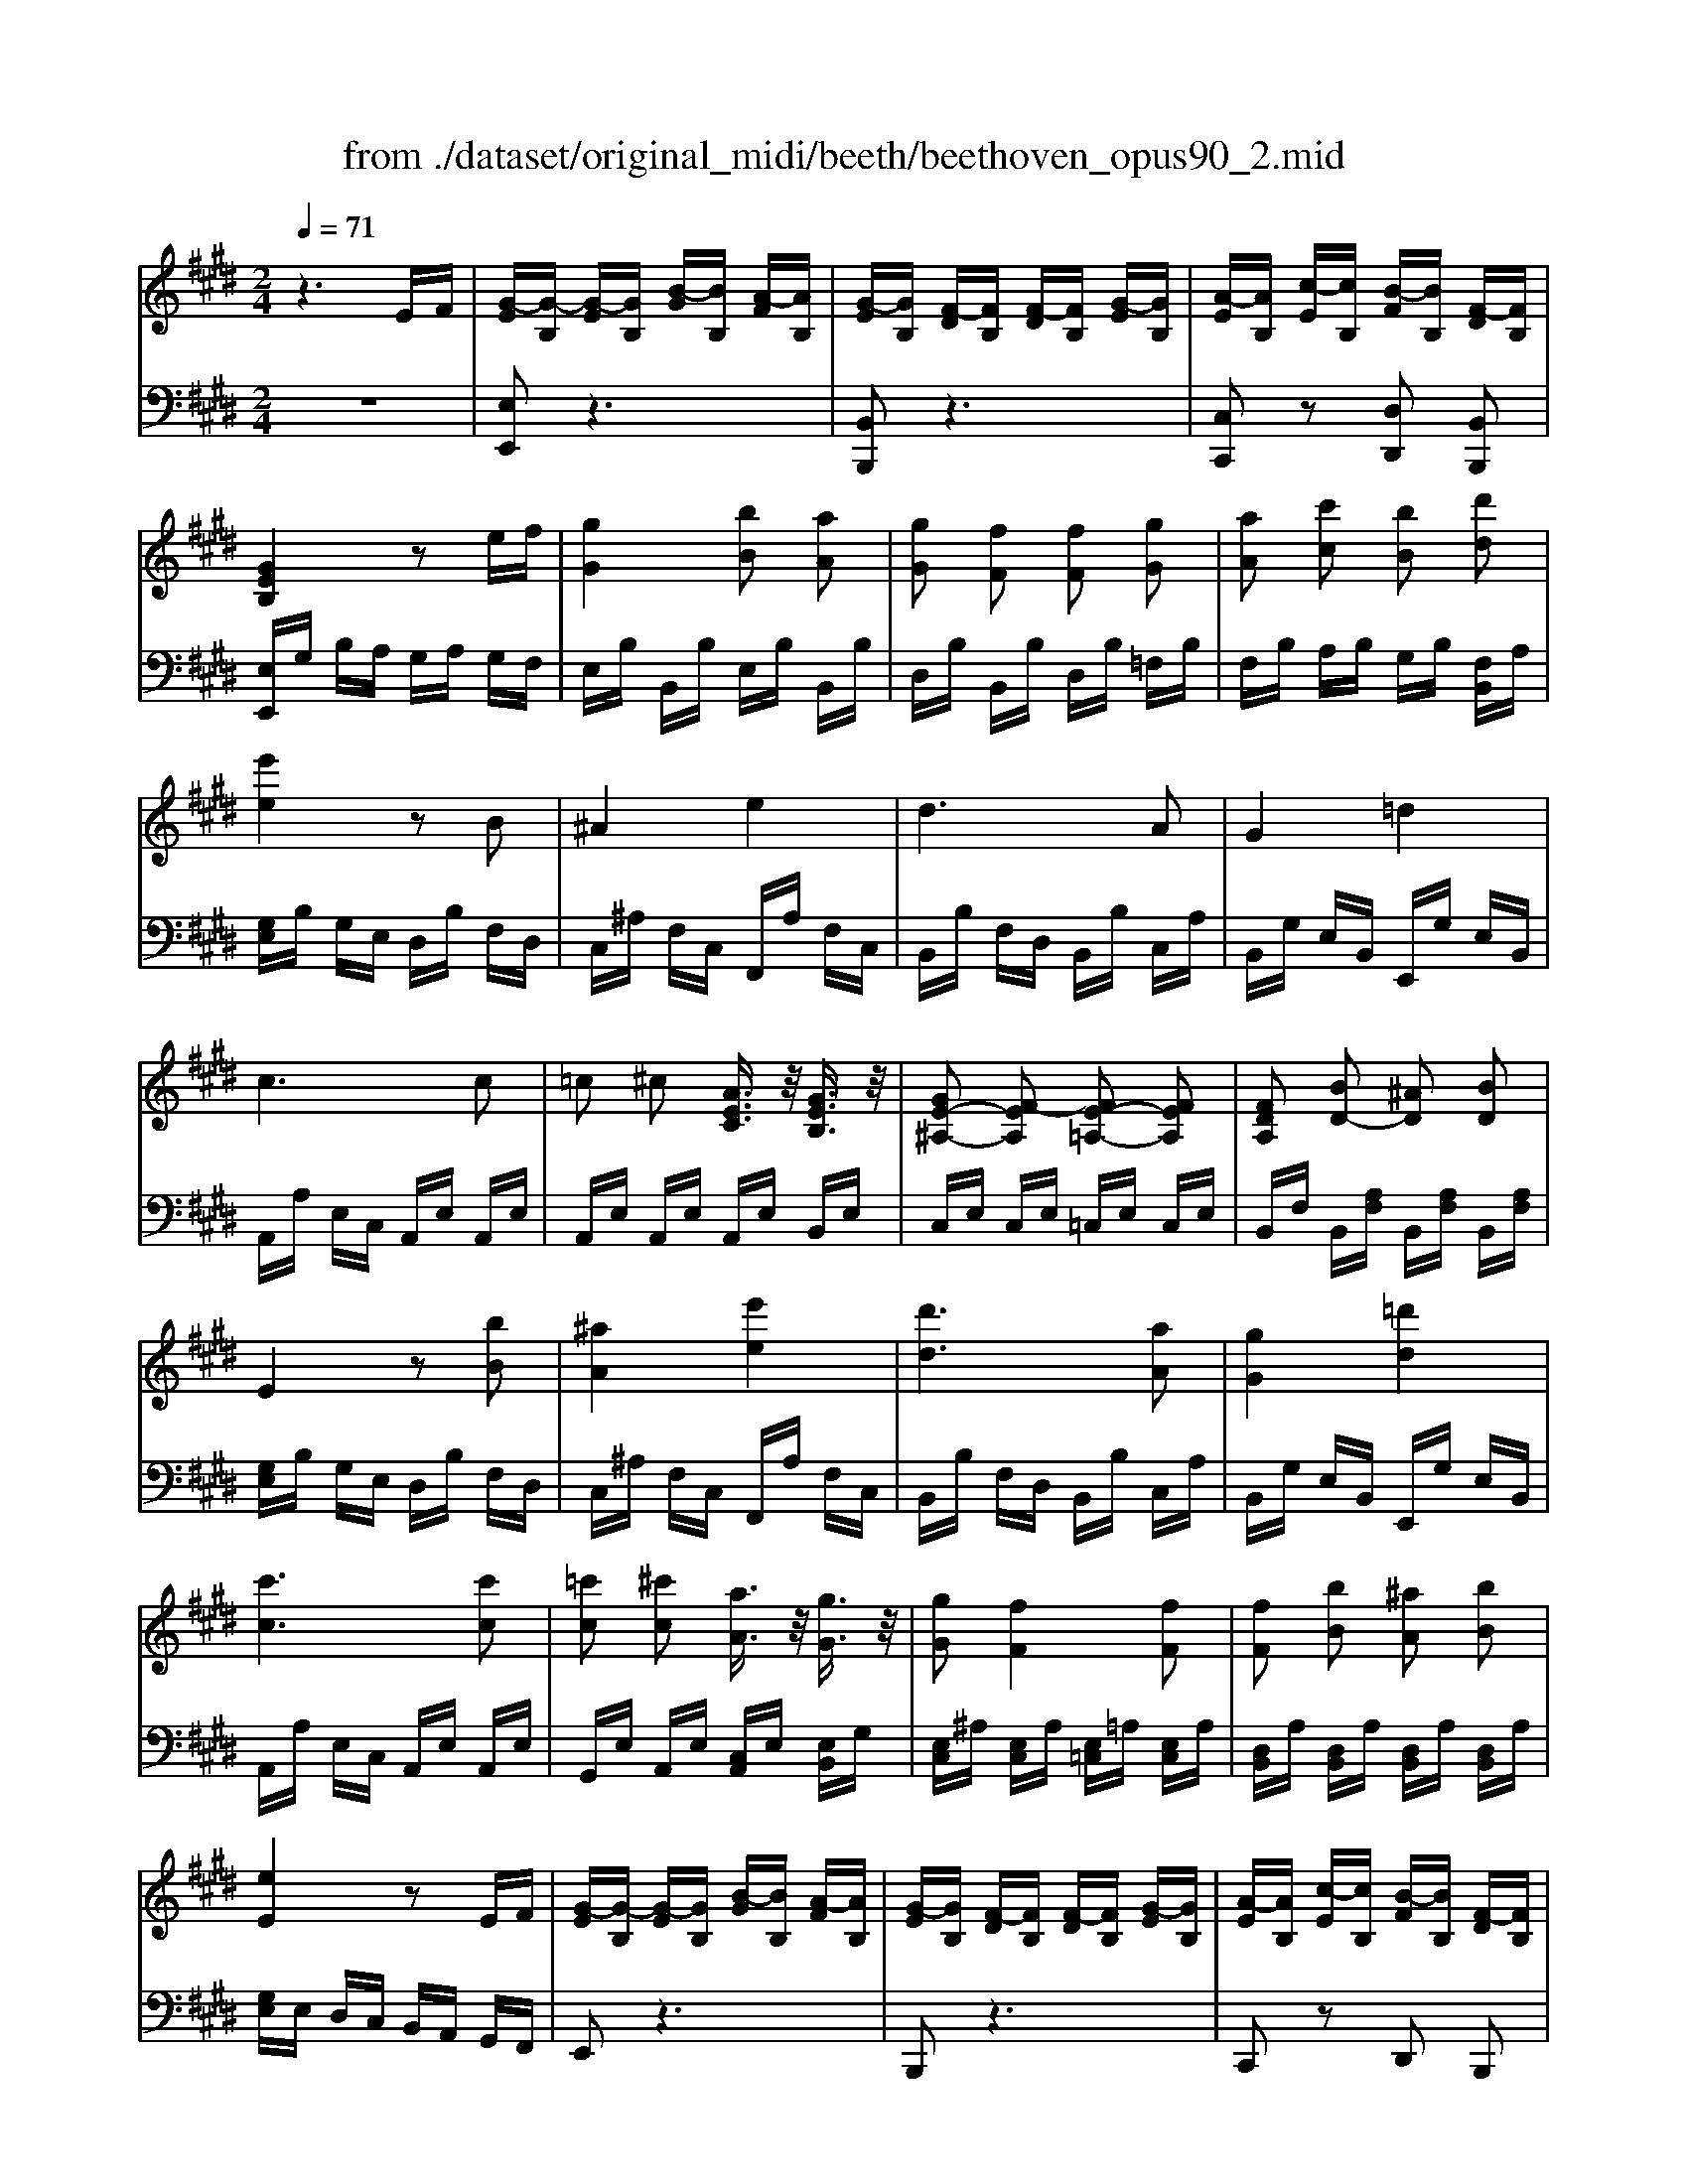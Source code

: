 X: 1
T: from ./dataset/original_midi/beeth/beethoven_opus90_2.mid
M: 2/4
L: 1/16
Q:1/4=71
K:E % 4 sharps
V:1
%%MIDI program 0
z6 EF| \
[G-E][G-B,] [G-E][GB,] [B-G][BB,] [A-F][AB,]| \
[G-E][GB,] [F-D][FB,] [F-D][FB,] [G-E][GB,]| \
[A-E][AB,] [c-E][cB,] [B-F][BB,] [F-D][FB,]|
[GEB,]4 z2 ef| \
[gG]4 [bB]2 [aA]2| \
[gG]2 [fF]2 [fF]2 [gG]2| \
[aA]2 [c'c]2 [bB]2 [d'd]2|
[e'e]4 z2 B2| \
^A4 e4| \
d6 A2| \
G4 =d4|
c6 c2| \
=c2 ^c2 [AEC]3/2z/2 [GEB,]3/2z/2| \
[GE-^A,-]2 [F-EA,]2 [FE-=A,-]2 [FEA,]2| \
[FDA,]2 [BD-]2 [^AD]2 [BD]2|
E4 z2 [bB]2| \
[^aA]4 [e'e]4| \
[d'd]6 [aA]2| \
[gG]4 [=d'd]4|
[c'c]6 [c'c]2| \
[=c'c]2 [^c'c]2 [aA]3/2z/2 [gG]3/2z/2| \
[gG]2 [fF]4 [fF]2| \
[fF]2 [bB]2 [^aA]2 [bB]2|
[eE]4 z2 EF| \
[G-E][G-B,] [G-E][GB,] [B-G][BB,] [A-F][AB,]| \
[G-E][GB,] [F-D][FB,] [F-D][FB,] [G-E][GB,]| \
[A-E][AB,] [c-E][cB,] [B-F][BB,] [F-D][FB,]|
[GEB,]2 z2 [fe-]/2e/2d ef| \
[ag-]/2g/2f ga [bB]2 [aA]2| \
[gG]2 [fF]2 [fF]2 [gG]2| \
[aA]2 [c'c]2 [bB]2 [d'ad]3/2z/2|
[e'ge]4 z2 [GE]z| \
[GE]6 [eGE]z| \
[dGFD]6 [GFD]z| \
[GFD]6 [dGFD]z|
[eGE]6 [GE]z| \
[GE]6 [eGE]z| \
[eFE]6 [EC]z| \
[EB,]6 [eBE]z|
[ec^AE]6 z2| \
[c'e]6 [bd]2| \
[bd]2 [^ac]2 [ac]2 [bd]2| \
[c'e]6 [bd]2|
[^ac]2 [c'e]2 [bd]2 [ac]2| \
[bf]2 ^a2 g2 f2| \
g2 f2 e2 d2| \
d6 ef|
c2 fg fg fg| \
[e'-c'-f][e'-c'-g] [e'-c'-f][e'-c'-g] [e'-c'-f][e'c'g] [d'-b-f][d'bg]| \
[d'-b-f][d'bg] [c'-^a-f][c'ag] [c'-a-f][c'ag] [d'-b-f][d'bg]| \
[e'-c'-f][e'-c'-g] [e'-c'-f][e'-c'-g] [e'-c'-f][e'c'g] [d'-b-f][d'bg]|
[c'-^a][c'f] [g'-e'][g'f] [f'-d'][f'f] [e'-c'][e'f]| \
[d'-b][d'f] [f'-d'][f'f] [e'-c'][e'f] [d'-b][d'f]| \
[c'-^a][c'f] [e'-c'][e'f] [d'-b][d'f] [c'-a][c'f]| \
b-[bf] a-[a=c] g-[gc] g-[gc]|
[g=c]G ^Ac [d^c-]/2c/2=c ^cd| \
e=c ^cd [fe-]/2e/2d ef| \
gf ed ed cg| \
dc Bf cB ^Af|
[fdF]8| \
[ecE]4 [dBD]4| \
[cG]4 [B-G]4| \
[BF]4 [^AF-]2 [fF]2|
[fAF]8| \
[eAE]4 [dAFD]4| \
[cA]4 [B-F-D-]4| \
[BFD]4 [AFD]4|
Ad fd ad' f'd'| \
a'4 zD EF| \
[G-E][G-B,] [G-E][GB,] [B-G][BB,] [A-F][AB,]| \
[G-E][GB,] [F-D][FB,] [F-D][FB,] [G-E][GB,]|
[A-E][AB,] [c-E][cB,] [B-F][BB,] [F-D][FB,]| \
[GEB,]4 z2 ef| \
[gG]4 [bB]2 [aA]2| \
[gG]2 [fF]2 [fF]2 [gG]2|
[aA]2 [c'c]2 [bB]2 [d'd]2| \
[e'e]4 z2 B2| \
^A4 e4| \
d6 A2|
G4 =d4| \
c6 c2| \
=c2 ^c2 [AEC]3/2z/2 [GEB,]3/2z/2| \
[GE-^A,-]2 [F-EA,]2 [FE-=A,-]2 [FEA,]2|
[FDA,]2 [BD-]2 [^AD]2 [BD]2| \
E4 z2 [bB]2| \
[^aA]4 [e'e]4| \
[d'd]6 [aA]2|
[gG]4 [=d'd]4| \
[c'c]6 [c'c]2| \
[=c'c]2 [^c'c]2 [aA]3/2z/2 [gG]3/2z/2| \
[gG]2 [fF]4 [fF]2|
[fF]2 [bB]2 [^aA]2 [bB]2| \
[eE]4 z2 EF| \
[G-E][G-B,] [G-E][GB,] [B-G][BB,] [A-F][AB,]| \
[G-E][GB,] [F-D][FB,] [F-D][FB,] [G-E][GB,]|
[A-E][AB,] [c-E][cB,] [B-F][BB,] [F-D][FB,]| \
[GEB,]2 z2 [fe-]/2e/2d ef| \
[ag-]/2g/2f ga [bB]2 [aA]2| \
[gG]2 [fF]2 [fF]2 [gG]2|
[aA]2 [c'c]2 [bB]2 [d'ad]3/2z/2| \
[e'ge]4 z2 [GE]2| \
[AD-]2 [cD]2 [BE]2 [dA]3/2z/2| \
[eG]2 =G4 g2|
a2 =c'2 b2 [d'ad]3/2z/2| \
[e'=ge]4 z2 G2| \
A2 =c2 B2 [dA]z| \
[e=G]z [ge]z [=c'e]z [c'e]z|
[=c'e]z [c'a]z [=f'=d']z [f'd']z| \
[=f'=d']z [f'd']z [f'd']z [f'd']z| \
[=f'-=d'-]8| \
[=f'-=d'-]8|
[=f'=d']2 [f'd']4 [e'=c']z| \
=d'z [ad]z [=ge]2 [gdB]G| \
[e=c=G]8| \
[=f=dF]4 [e=c=G]4|
[=dA]4 [=c-A]4| \
[=c=G]4 [BG-]2 [gG]2| \
[=gdG]8| \
[=f=dF]4 [^d=c=GD]4|
[=dG]4 [=c-A]4| \
[=c=G]4 [cF]2 ^g2| \
[geG]8| \
[fdF]4 [ecG]4|
[dA]4 [c-^A]4| \
[cG]4 [=cG-]2 [gG]2| \
[g=fG]8| \
[fdF]4 [=fcGF]4|
[dA]4 [cA-]4| \
[=cA]4 [^cA]2 [af]2| \
[a-f-A-]8| \
[afA]8|
[d'-a-f-d-]8| \
[d'afd]8| \
[f'-d'-a-f-]8| \
[f'd'af]8|
fz A=c B^A BG| \
fz A=c B^A BG| \
fz A=c B^A B=A| \
GF GF ED EF|
[G-E][G-B,] [G-E][GB,] [B-G][BB,] [A-F][AB,]| \
[G-E][GB,] [F-D][FB,] [F-D][FB,] [G-E][GB,]| \
[A-E][AB,] [c-E][cB,] [B-F][BB,] [F-D][FB,]| \
[GEB,]4 z2 ef|
[gG]4 [bB]2 [aA]2| \
[gG]2 [fF]2 [fF]2 [gG]2| \
[aA]2 [c'c]2 [bB]2 [d'd]2| \
[e'e]4 z2 B2|
^A4 e4| \
d6 A2| \
G4 =d4| \
c6 c2|
=c2 ^c2 [AEC]3/2z/2 [GEB,]3/2z/2| \
[GE-^A,-]2 [F-EA,]2 [FE-=A,-]2 [FEA,]2| \
[FDA,]2 [BD-]2 [^AD]2 [BD]2| \
E4 z2 [bB]2|
[^aA]4 [e'e]4| \
[d'd]6 [aA]2| \
[gG]4 [=d'd]4| \
[c'c]6 [c'c]2|
[=c'c]2 [^c'c]2 [aA]3/2z/2 [gG]3/2z/2| \
[gG]2 [fF]4 [fF]2| \
[fF]2 [bB]2 [^aA]2 [bB]2| \
[eE]4 z2 EF|
[G-E][G-B,] [G-E][GB,] [B-G][BB,] [A-F][AB,]| \
[G-E][GB,] [F-D][FB,] [F-D][FB,] [G-E][GB,]| \
[A-E][AB,] [c-E][cB,] [B-F][BB,] [F-D][FB,]| \
[GEB,]2 z2 [fe-]/2e/2d ef|
[ag-]/2g/2f ga [bB]2 [aA]2| \
[gG]2 [fF]2 [fF]2 [gG]2| \
[aA]2 [c'c]2 [bB]2 [d'ad]3/2z/2| \
[e'ge]4 z2 [GE]z|
[GE]6 [eGE]z| \
[dGFD]6 [GD]z| \
[GE=D]6 [dED]z| \
[cEC]6 Cz|
[CB,]6 [BCB,]z| \
[ACA,]6 [afc]z| \
[afB]6 [AF]z| \
[AE]6 [aeA]z|
[afdA]2 z6| \
[f'a]6 [e'g]2| \
[e'g]2 [d'f]2 [d'f]2 [e'g]2| \
[f'a]6 [e'g]2|
[d'f]2 [f'a]2 [e'g]2 [d'fd]2| \
[e'e]2 d'2 c'2 b2| \
c'2 b2 a2 g2| \
g6 ab|
f2 Bc Bc Bc| \
[a-f-B][a-f-c] [a-f-B][a-f-c] [a-f-B][afc] [g-e-B][gec]| \
[g-e-B][gec] [f-d-B][fdc] [f-d-B][fdc] [g-e-B][gec]| \
[a-f-B][a-f-c] [a-f-B][a-f-c] [a-f-B][afc] [g-e-B][gec]|
[f-d][fB] [c'-a][c'B] [b-g][bB] [a-f][aB]| \
[g-e][gB] [b-g][bB] [a-f][aB] [g-e][gB]| \
[f-d][fB] [a-f][aB] [g-e][gB] [f-d][fA]| \
[e-B][eG] [=d-B][d=F] [c-B][cF] [c-B][cF]|
[c=F]c df [g^f-]/2f/2=f ^fg| \
a=f ^fg [ba-]/2a/2g ab| \
c'b ag ag fc'| \
gf eb fe db|
[bgB]8| \
[afA]4 [geB]4| \
[fc]4 [e-c]4| \
[eB]4 [dB-]2 [bB]2|
[b=dB]8| \
[a=dA]4 [gdBG]4| \
[f=d]4 [ed]4| \
[e=dB]4 [d'd]4|
[=d'd]8| \
[=f'f]8| \
[=f'f]F B=d fb d'b| \
=d'4 z2 e2|
=f2 g2 =g2 =d2| \
e2 =f2 e2 B2| \
[=cE-]4 [^cE]4| \
[=dD]4 a4-|
a2 ^a2 =a2 =f2| \
^a2 =f2 f2 c2| \
f2 c2 c2 ^A2| \
^a2 f2 f2 c2|
c'2 a2 a2 f2| \
=c'2 f2 b2 fz| \
z4 db de| \
fb fg ab ag|
fb fe db de| \
fb fg ab ag| \
fb fe db de| \
fb fg ab ag|
fb fe de dc| \
Bc DE FA GF| \
GB B,B GB FB| \
EB DB DB =FB|
FB AB GB Bd| \
Be Bf B=g B^g| \
[g-B][g-e] [g-B][ge] [b-e][bA] [a-c][ae]| \
[g-e][gB] [f-d][fB] [f-d][fB] [g-e][gB]|
[a-f][aB] [c'-g][c'B] [b-f][bB] [d'af]z| \
[e'ge]e BG BG Fd| \
Fe cF Ff cF| \
Fd BF DB EA|
EB GE Ee BE| \
Ee cA Ee Ee| \
Ee Ee Ee Ee| \
Ee Ee Ee Ee|
Dd BF Ff dA| \
G4 z2 [bB]2| \
[^aA]4 [e'e]4| \
[d'd]6 [aA]2|
[gG]4 [=d'd]4| \
[c'c]6 [c'c]2| \
[=c'c]2 [^c'c]2 [aA]3/2z/2 [gG]3/2z/2| \
[gG]2 [fF]4 [fF]2|
[fF]2 [bB]2 [^aA]2 [bB]2| \
[eE]2 [bB]2 [^aA]2 [bB]2| \
zd ba fd BA| \
zG bg eB AG|
[fF]2 [bB]2 [^aA]2 [bB]2| \
[=fF]2 [=d'd]2 [c'c]2 [d'd]2| \
c'2 f2 a2 c2| \
f2 c2 e2 F2|
B2 G2 B2 E2| \
D2 B2 [FD]2 [BD]2| \
z=D G=F zC A^F| \
zB bg zc c'a|
z=d d'b zc c'b| \
z6 CD| \
E2 =G2 F2 C2| \
[fD-]2 [c'D-]2 [bD-]2 [fD-]2|
[a-D]2 [a-F]2 [a-E]2 [a-C]2| \
[aE-]2 [aE-]2 [gE-]2 [eE-]2| \
[g-E]2 [g-E]2 [g-D]2 [g-B,]2| \
[gD]2 [ge]2 [fd]2 [dB]2|
[fd]2 [f=c]2 [e^c]2 [cA]2| \
[ec]2 [e^A]2 [dB]2 [BG]2| \
[=dB]2 [dG]2 [cA]2 [=c^D]2| \
[BE]2 [BC]2 [AD]F EF|
[G-E][G-B,] [G-E][GB,] [B-G][BB,] [A-F][AB,]| \
[G-E][GB,] [F-D][FB,] [F-D][FB,] [G-E][GB,]| \
[A-E][AB,] [c-E][cB,] [B-F][BB,] [F-D][FB,]| \
[G-B,][G-B,] [G-E][GB,] EB, [G-E][GB,]|
[A-E][AB,] [c-E][cB,] [B-F][BB,] [F-D][FB,]| \
[GEB,]4 z2 [gG]2| \
[aA]2 [c'c]2 [bB]2 [d'd]2| \
[e'e]4 z4|
z6 G2| \
F2 [fec]2 [ec-]2 [c'c]2| \
c'b ge dc BA| \
GF Ee dc c'b|
ag a'g' g'f' a'f'| \
e'd' f'a ag e'g| \
fc' bd e2 
V:2
%%clef bass
%%MIDI program 0
z8| \
[E,E,,]2 z6| \
[B,,B,,,]2 z6| \
[C,C,,]2 z2 [D,D,,]2 [B,,B,,,]2|
[E,E,,]G, B,A, G,A, G,F,| \
E,B, B,,B, E,B, B,,B,| \
D,B, B,,B, D,B, =F,B,| \
F,B, A,B, G,B, [F,B,,]A,|
[G,E,]B, G,E, D,B, F,D,| \
C,^A, F,C, F,,A, F,C,| \
B,,B, F,D, B,,B, C,A,| \
B,,G, E,B,, E,,G, E,B,,|
A,,A, E,C, A,,E, A,,E,| \
A,,E, A,,E, A,,E, B,,E,| \
C,E, C,E, =C,E, C,E,| \
B,,F, B,,[A,F,] B,,[A,F,] B,,[A,F,]|
[G,E,]B, G,E, D,B, F,D,| \
C,^A, F,C, F,,A, F,C,| \
B,,B, F,D, B,,B, C,A,| \
B,,G, E,B,, E,,G, E,B,,|
A,,A, E,C, A,,E, A,,E,| \
G,,E, A,,E, [C,A,,]E, [E,B,,]G,| \
[E,C,]^A, [E,C,]A, [E,=C,]=A, [E,C,]A,| \
[D,B,,]A, [D,B,,]A, [D,B,,]A, [D,B,,]A,|
[G,E,]E, D,C, B,,A,, G,,F,,| \
E,,2 z6| \
B,,,2 z6| \
C,,2 z2 D,,2 B,,,2|
E,,2 EB, EB, EB,| \
EB, EB, GB, FB,| \
EB, DB, DB, =FB,| \
FB, AB, GB, FB,|
EB, G,B, E,2 z2| \
CG, E,G, C,2 Cz| \
=CG, D,G, C,2 Cz| \
G,D, =C,D, G,,2 Cz|
CG, E,G, C,2 Cz| \
B,G, E,G, B,,2 B,z| \
^A,F, C,F, A,,2 A,,z| \
G,,E,, B,,,E,, G,,,2 [G,,G,,,]z|
[F,,F,,,]2 FG FG FG| \
[FC-^A,-][GC-A,-] [FC-A,-][GC-A,-] [FC-A,-][GCA,] [FD-B,-][GDB,]| \
[FD-B,-][GDB,] [FE-C-][GEC] [FE-C-][GEC] [FD-B,-][GDB,]| \
[FC-^A,-][GC-A,-] [FC-A,-][GC-A,-] [FC-A,-][GCA,] [FD-B,-][GDB,]|
[FE-C-][GEC] [FC-^A,-][GCA,] [FD-B,-][GDB,] [FE-C-][GEC]| \
[FD-][BD] FB EB DB| \
EB FB GB =FB| \
F-[GF-] [^AF-][BF-] [AF-][BF-] [cF-][dF]|
[^AF]2 GF GF GF| \
[GC-^A,-][FC-A,-] [GC-A,-][FC-A,-] [GC-A,-][FCA,] [GD-B,-][FDB,]| \
[GD-B,-][FDB,] [GE-C-][FEC] [GE-C-][FEC] [GD-B,-][FDB,]| \
[GC-^A,-][FC-A,-] [GC-A,-][FC-A,-] [GC-A,-][FCA,] [GD-B,-][FDB,]|
[EC-][FC] [^A,F,]F [B,G,]F [CA,]F| \
[DB,]F [B,G,]F [C^A,]F [DB,]F| \
[EC]F [C^A,]F [DB,]F [EC]F| \
DF DF DF DF|
[FD]2 z3G, ^A,=C| \
CG, ^A,=C [D^C-]/2C/2=C ^CD| \
ED EF GF E=F| \
F2 z2 F,2 z2|
 (3B,,2F,2D,2  (3B,,2B,2F,2| \
 (3C,2^A,2F,2  (3D,2B,2F,2| \
 (3E,2C2G,2  (3=F,2D2B,2| \
 (3F,2D2B,2  (3E,2C2^A,2|
D,B, F,D, B,,F, D,B,,| \
C,A, E,C, D,B, F,D,| \
E,C A,E, F,B, A,F,| \
F,B, A,F, =C,A, F,D,|
=C,A, F,D, C,A, F,D,| \
B,,A, F,D, B,,A, G,F,| \
[E,E,,]2 z6| \
[B,,B,,,]2 z6|
[C,C,,]2 z2 [D,D,,]2 [B,,B,,,]2| \
[E,E,,]G, B,A, G,A, G,F,| \
E,B, B,,B, E,B, B,,B,| \
D,B, B,,B, D,B, =F,B,|
F,B, A,B, G,B, [F,B,,]A,| \
[G,E,]B, G,E, D,B, F,D,| \
C,^A, F,C, F,,A, F,C,| \
B,,B, F,D, B,,B, C,A,|
B,,G, E,B,, E,,G, E,B,,| \
A,,A, E,C, A,,E, A,,E,| \
A,,E, A,,E, A,,E, B,,E,| \
C,E, C,E, =C,E, C,E,|
B,,F, B,,[A,F,] B,,[A,F,] B,,[A,F,]| \
[G,E,]B, G,E, D,B, F,D,| \
C,^A, F,C, F,,A, F,C,| \
B,,B, F,D, B,,B, C,A,|
B,,G, E,B,, E,,G, E,B,,| \
A,,A, E,C, A,,E, A,,E,| \
A,,E, A,,E, [C,A,,]E, [E,B,,]G,| \
[E,C,]^A, [E,C,]A, [E,=C,]=A, [E,C,]A,|
[D,B,,]A, [D,B,,]A, [D,B,,]A, [D,B,,]A,| \
[G,E,]E, D,C, B,,A,, G,,F,,| \
E,,2 z6| \
B,,,2 z6|
C,,2 z2 D,,2 B,,,2| \
E,,2 EB, EB, EB,| \
EB, EB, GB, FB,| \
EB, DB, DB, =FB,|
FB, AB, GB, FB,| \
EB, G,B, E,B, B,,B,| \
F,B, A,B, G,B, F,B,| \
E,B, EB, EB, EB,|
FB, AB, =GB, FB,| \
EB, =G,B, E,B, B,,B,| \
F,B, A,B, =G,B, F,B,| \
E,E =D,D =C,C B,,B,|
A,,A, =G,,G, =F,,F, E,,E,| \
=D,,D, =C,,C, B,,,B,, A,,,A,,| \
=G,,,G,, B,,,B,, =D,,D, F,,F,| \
=G,,G, B,,B, =D,D F,F|
=G,G A,A B,B =Cc| \
=F=c ^Fc =Gc G,z| \
 (3=C,2=G,2E,2  (3C,2C2G,2| \
 (3=D,2B,2=G,2  (3E,2=C2G,2|
 (3=F,2=D2A,2  (3^F,2^D2=C2| \
 (3=G,2E2=C2 =F,3/2F-[F=D-B,-]/2[DB,]| \
=C=G, D,G, C,C G,C,| \
=D,B, =G,D, ^D,=C G,D,|
=F,=D G,F, ^F,^D =CF,| \
=G,D =CG, ^G,D CD| \
[CC,]3/2G,-[G,E,-]/2E,  (3C,2C2G,2| \
 (3D,2=C2G,2  (3E,2^C2G,2|
 (3F,2D2A,2  (3=G,2E2C2| \
 (3G,2E2C2 G,D =CD| \
[CC,]G, =F,G, C,C G,C,| \
D,=C G,D, =F,^C G,F,|
F,C A,F, F,C A,F,| \
F,C A,F, E,C A,E,| \
[B,D,]2 A,=C B,^A, B,F,| \
D,C, D,B,, D,/2z3/2 F,/2z3/2|
z2 A,=C B,^A, B,F,| \
D,C, D,B,, D,/2z3/2 F,/2z3/2| \
z2 A,=C B,^A, B,F,| \
D,C, D,B,, D,C, D,F,|
A,z D,2 F,2 B,2| \
A,z D,2 F,2 B,2| \
A,z D,2 F,2 B,2-| \
B,A, B,A, G,A, G,F,|
[E,E,,]2 z6| \
[B,,B,,,]2 z6| \
[C,C,,]2 z2 [D,D,,]2 [B,,B,,,]2| \
[E,E,,]G, B,A, G,A, G,F,|
E,B, B,,B, E,B, B,,B,| \
D,B, B,,B, D,B, =F,B,| \
F,B, A,B, G,B, [F,B,,]A,| \
[G,E,]B, G,E, D,B, F,D,|
C,^A, F,C, F,,A, F,C,| \
B,,B, F,D, B,,B, C,A,| \
B,,G, E,B,, E,,G, E,B,,| \
A,,A, E,C, A,,E, A,,E,|
A,,E, A,,E, A,,E, B,,E,| \
C,E, C,E, =C,E, C,E,| \
B,,F, B,,[A,F,] B,,[A,F,] B,,[A,F,]| \
[G,E,]B, G,E, D,B, F,D,|
C,^A, F,C, F,,A, F,C,| \
B,,B, F,D, B,,B, C,A,| \
B,,G, E,B,, E,,G, E,B,,| \
A,,A, E,C, A,,E, A,,E,|
A,,E, A,,E, [C,A,,]E, [E,B,,]G,| \
[E,C,]^A, [E,C,]A, [E,=C,]=A, [E,C,]A,| \
[D,B,,]A, [D,B,,]A, [D,B,,]A, [D,B,,]A,| \
[G,E,]E, D,C, B,,A,, G,,F,,|
E,,2 z6| \
B,,,2 z6| \
C,,2 z2 D,,2 B,,,2| \
E,,2 EB, EB, EB,|
EB, EB, GB, FB,| \
EB, DB, DB, =FB,| \
FB, AB, GB, FB,| \
EB, G,B, E,2 z2|
CG, E,G, C,2 Cz| \
=CG, D,G, C,2 Cz| \
B,G, E,G, B,,2 B,z| \
A,E, C,E, A,,2 A,z|
G,=F, C,F, G,,2 G,z| \
F,C, A,,C, F,,2 Fz| \
DB, F,B, D,2 D,z| \
=C,A,, E,,A,, C,,2 [CC,]z|
[B,B,,]2 Bc Bc Bc| \
[BF-D-][cF-D-] [BF-D-][cF-D-] [BF-D-][cFD] [BG-E-][cGE]| \
[BG-E-][cGE] [BA-F-][cAF] [BA-F-][cAF] [BG-E-][cGE]| \
[BF-D-][cF-D-] [BF-D-][cF-D-] [BF-D-][cFD] [BG-E-][cGE]|
[BA-F-][cAF] [BF-D-][cFD] [BG-E-][cGE] [BA-F-][cAF]| \
[BG-][eG] Be Ae Ge| \
Ae Be ce ^Ae| \
B-[cB-] [dB-][eB-] [dB-][eB-] [fB-][gB]|
[dB]2 CB, CB, CB,| \
[CF,-D,-][B,F,-D,-] [CF,-D,-][B,F,-D,-] [CF,-D,-][B,F,D,] [CG,-E,-][B,G,E,]| \
[CG,-E,-][B,G,E,] [CA,-F,-][B,A,F,] [CA,-F,-][B,A,F,] [CG,-E,-][B,G,E,]| \
[CF,-D,-][B,F,-D,-] [CF,-D,-][B,F,-D,-] [CF,-D,-][B,F,D,] [CG,-E,-][B,G,E,]|
[A,F,-][B,F,] [D,B,,]B, [E,C,]B, [F,D,]B,| \
[G,E,]B, [E,C,]B, [F,D,]B, [G,E,]B,| \
[A,F,]B, [F,D,]B, [G,E,]B, [A,F,]D| \
G,B, G,B, G,B, G,B,|
[B,G,]2 z3C D=F| \
FC D=F [G^F-]/2F/2=F ^FG| \
AG AB cB A^A| \
B2 z2 B,2 z2|
 (3E,2B,2G,2  (3E,2E2B,2| \
 (3F,2D2B,2  (3G,2E2B,2| \
 (3A,2F2C2  (3^A,2G2E2| \
 (3B,2G2E2  (3A,2F2D2|
G,E B,G, E,B, G,E,| \
F,=D A,F, G,E B,G,| \
A,F =DA, B,G DB,| \
G,=D B,G, =F,D B,G,|
=F,=D B,G, F,D B,G,| \
=D,B, G,=F, D,B, G,F,| \
B,,G, =F,=D, B,,G, F,D,| \
B,,=G, =F,=D, B,,G, B,,G,|
[=G,B,,]4 z2 G2| \
=G2 ^G2 =G2 [=DG,]2| \
=G,2 ^A,2 =A,2 [G,E,]2| \
[A,=F,]2 [^A,=G,]2 [=A,F,]2 [E,C,]2|
[=F,=D,]2 [FD]4 [^D-=C-]2| \
[D=C]2 [^C^A,]4 [B,-G,-]2| \
[B,G,]2 [^A,F,]4 [A,-F,-]2| \
[^A,F,]2 [A,F,]4 [A,-F,-]2|
[^A,F,]2 [=C=A,F,]4 [C-A,-F,-E,-]2| \
[=CA,F,E,]2 [B,A,F,D,]2 D,B, D,E,| \
F,B, F,G, A,B, A,G,| \
F,B, F,E, D,B, D,E,|
F,B, F,G, A,B, A,G,| \
F,B, F,E, D,B, D,E,| \
F,B, F,G, A,B, A,G,| \
F,B, F,E, D,B, D,E,|
F,B, F,G, A,G, A,^A,| \
B,^A, =A,G, F,[D,B,,] [E,C,][F,D,]| \
[G,-E,]2 G,2 B,2 A,2| \
[G,B,,]2 F,2 F,2 G,2|
[A,B,,]2 C2 [B,B,,]2 [F,A,,]2| \
[G,G,,]2 z6| \
E,E E,E C,C A,,A,| \
B,,B, B,,B, A,A G,G|
F,F E,E D,D B,,B,| \
[EE,]4 z2 [B,D,]2| \
[^A,C,]4 [EA,]4| \
[DB,]4 [B,B,,]2 [A,C,]2|
[G,=D,]4 [DG,]4| \
[CA,]6 [CA,]2| \
[=CG,]2 [^CA,]2 [A,C,]3/2z/2 [G,B,,]3/2z/2| \
G,2 [F,^A,,]4 [F,A,,]2|
[F,B,,-]2 [B,B,,-]2 [^A,B,,-]2 [B,B,,]2| \
E,B, G,E, D,B, F,D,| \
C,^A, F,C, F,,A, F,C,| \
B,,B, F,D, B,,B, C,A,|
B,,G, E,B,, E,,G, E,B,,| \
A,,A, E,C, A,,E, A,,E,| \
G,,E, A,,E, [C,A,,]E, [E,B,,]G,| \
[E,C,]^A, [E,C,]A, [E,=C,]=A, [E,C,]A,|
B,,[A,F,D,] B,,[A,F,D,] B,,[A,F,D,] B,,[A,F,D,]| \
B,,[G,E,] B,,[G,E,] B,,[G,E,] B,,[G,E,]| \
[F,-B,,-]2 [B,F,-B,,-]2 [^A,F,-B,,-]2 [B,F,B,,]2| \
[E,-B,,-]2 [B,E,-B,,-]2 [^A,E,-B,,-]2 [B,E,B,,]2|
B,,[A,F,D,] B,,[A,F,D,] B,,[A,F,D,] B,,[A,F,D,]| \
B,,[G,=F,=D,] B,,[G,F,D,] B,,[G,F,D,] B,,[G,F,D,]| \
A,,[F,C,] A,,[F,C,] A,,[F,C,] A,,[F,C,]| \
^A,,[F,E,C,] A,,[F,E,C,] A,,[F,E,C,] A,,[F,E,C,]|
B,,[G,E,] B,,[G,E,] B,,[G,E,] B,,[G,E,]| \
B,,F, B,,D, B,,B, B,,B,| \
B,4 A,4| \
[B,G,]4 [A,F,]4|
[G,=F,]2 z2 [G,F,]2 z2| \
z8| \
^A,8| \
B,8-|
B,8-| \
B,8-| \
B,6 z2| \
z2 ^A,2 B,2 D2|
B,2 G,2 A,2 C2| \
A,2 =G,2 [^G,B,,]2 B,2| \
G,2 =F,2 [^F,B,,]2 [A,B,,-]2| \
[G,B,,]2 [E,B,,-]2 [F,B,,-][A,B,,] [G,B,,-][F,B,,]|
[E,E,,]2 z6| \
[B,,B,,,]2 z6| \
[C,C,,]2 z2 [D,D,,]2 [B,,B,,,]2| \
[E,E,,]4 z2 B,,2|
C,4 D,2 [A,B,,]2| \
[G,E,]B,, [G,E,]B,, [G,E,]B,, [G,=F,]B,,| \
[A,F,]B,, [CA,]B,, [B,G,]B,, [A,F,]B,,| \
[G,E,]2 F,,2 E,,2 C,2|
B,,2- [A,B,,-]2 [G,B,,]2 [E-C,][EB,,]| \
[E^A,,-]2 A,,2 [FEA,]4| \
[GEB,]2 z2 [FB,]2 z2| \
[EC]2 z2 [CA,]2 z2|
[A,F,]2 z2 [F,D,]2 z2| \
[DB,]2 z2 [EC]2 [EC]2| \
A,2 B,2 E,2 
